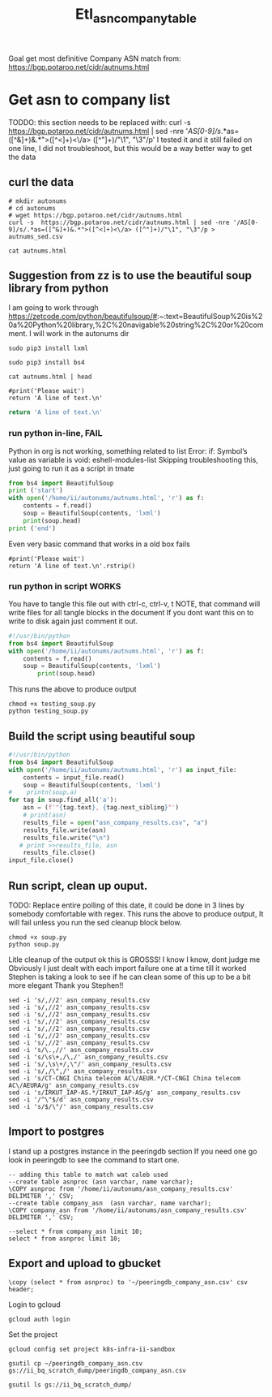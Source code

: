 #+TITLE: Etl_asn_company_table
Goal get most definitive Company ASN match from:
https://bgp.potaroo.net/cidr/autnums.html

* Get asn to company list
TODDO: this section needs to be replaced with:
curl -s  https://bgp.potaroo.net/cidr/autnums.html | sed -nre '/AS[0-9]/s/.*as=([^&]+)&.*">([^<]+)<\/a> ([^"]+)/"\1", "\3"/p'
I tested it and it still failed on one line, I did not troubleshoot, but this would be a way better way to get the data

** curl the data
#+BEGIN_SRC tmate :window autonums :dir (concat (getenv "HOME"))
# mkdir autonums
# cd autonums
# wget https://bgp.potaroo.net/cidr/autnums.html
curl -s  https://bgp.potaroo.net/cidr/autnums.html | sed -nre '/AS[0-9]/s/.*as=([^&]+)&.*">([^<]+)<\/a> ([^"]+)/"\1", "\3"/p > autnums_sed.csv
#+END_SRC
#+BEGIN_SRC tmate :window autonums :dir (concat (getenv "HOME") "/autonums")
cat autnums.html
#+END_SRC
** Suggestion from zz is to use the beautiful soup library from python
I am going to work through https://zetcode.com/python/beautifulsoup/#:~:text=BeautifulSoup%20is%20a%20Python%20library,%2C%20navigable%20string%2C%20or%20comment.
I will work in the autonums dir

#+BEGIN_SRC tmate :window autonums :dir (concat (getenv "HOME") "/autonums")
sudo pip3 install lxml
#+END_SRC
#+BEGIN_SRC tmate :window autonums :dir (concat (getenv "HOME") "/autonums")
sudo pip3 install bs4
#+END_SRC
#+BEGIN_SRC tmate :window autonums :dir (concat (getenv "HOME") "/autonums")
cat autnums.html | head
#+END_SRC

#+BEGIN_SRC python tmate :window python
#print('Please wait')
return 'A line of text.\n'
#+END_SRC
#+BEGIN_SRC python
return 'A line of text.\n'
#+END_SRC
#+RESULTS:
#+begin_example
/home/ii/ii/org/research
#+end_example
*** run python in-line, FAIL
Python in org is not working, something related to list
Error: if: Symbol’s value as variable is void: eshell-modules-list
Skipping troubleshooting this, just going to run it as a script in tmate
#+BEGIN_SRC python :dir (concat (getenv "HOME") "/autonums") :results output
from bs4 import BeautifulSoup
print ('start')
with open('/home/ii/autonums/autnums.html', 'r') as f:
    contents = f.read()
    soup = BeautifulSoup(contents, 'lxml')
    print(soup.head)
print ('end')
#+END_SRC
Even very basic command that works in a old box fails
#+BEGIN_SRC python tmate :window python
#print('Please wait')
return 'A line of text.\n'.rstrip()
#+END_SRC

*** run python in script WORKS
You have to tangle this file out with ctrl-c, ctrl-v, t
NOTE, that command will write files for all tangle blocks in the document
If you dont want this on to write to disk again just comment it out.
#+BEGIN_SRC python :tangle (concat (getenv "HOME") "/autonums/testing_soup.py")
#!/usr/bin/python
from bs4 import BeautifulSoup
with open('/home/ii/autonums/autnums.html', 'r') as f:
    contents = f.read()
    soup = BeautifulSoup(contents, 'lxml')
        print(soup.head)
#+END_SRC
This runs the above to produce output
#+BEGIN_SRC tmate :window autonums :dir (concat (getenv "HOME") "/autonums")
chmod +x testing_soup.py
python testing_soup.py
#+END_SRC
** Build the script using beautiful soup
#+BEGIN_SRC python :tangle (concat (getenv "HOME") "/autonums/soup.py")
#!/usr/bin/python
from bs4 import BeautifulSoup
with open('/home/ii/autonums/autnums.html', 'r') as input_file:
    contents = input_file.read()
    soup = BeautifulSoup(contents, 'lxml')
#    printn(soup.a)
for tag in soup.find_all('a'):
    asn = (f'"{tag.text}, {tag.next_sibling}"')
    # print(asn)
    results_file = open("asn_company_results.csv", "a")
    results_file.write(asn)
    results_file.write("\n")
   # print >>results_file, asn
    results_file.close()
input_file.close()
#+END_SRC
** Run script, clean up ouput.
TODO: Replace entire polling of this date, it could be done in 3 lines by somebody comfortable with regex.
This runs the above to produce output,
It will fail unless you run the sed cleanup block below.
    #+BEGIN_SRC tmate :window autonums :dir (concat (getenv "HOME") "/autonums")
chmod +x soup.py
python soup.py
#+END_SRC
Litle cleanup of the output
ok this is GROSSS! I know I know, dont judge me
Obviously I just dealt with each import failure one at a time till it worked
Stephen is taking a look to see if he can clean some of this up to be a bit more elegant
Thank you Stephen!!
#+BEGIN_SRC tmate :window autonums :dir (concat (getenv "HOME") "/autonums")
sed -i 's/,//2' asn_company_results.csv
sed -i 's/,//2' asn_company_results.csv
sed -i 's/,//2' asn_company_results.csv
sed -i 's/,//2' asn_company_results.csv
sed -i 's/,//2' asn_company_results.csv
sed -i 's/,//2' asn_company_results.csv
sed -i 's/,//2' asn_company_results.csv
sed -i 's/\.,//' asn_company_results.csv
sed -i 's/\s\+,/\,/' asn_company_results.csv
sed -i 's/,\s\+/,\"/' asn_company_results.csv
sed -i 's/,/\",/' asn_company_results.csv
sed -i 's/CT-CNGI China telecom AC\/AEUR.*/CT-CNGI China telecom AC\/AEURA/g' asn_company_results.csv
sed -i 's/IRKUT_IAP-AS.*/IRKUT_IAP-AS/g' asn_company_results.csv
sed -i '/^\"$/d' asn_company_results.csv
sed -i 's/$/\"/' asn_company_results.csv
#+END_SRC
** Import to postgres
I stand up a postgres instance in the peeringdb section
If you need one go look in peeringdb to see the command to start one.
#+BEGIN_SRC sql-mode
-- adding this table to match wat caleb used
--create table asnproc (asn varchar, name varchar);
\COPY asnproc from '/home/ii/autonums/asn_company_results.csv' DELIMITER ',' CSV;
--create table company_asn  (asn varchar, name varchar);
\COPY company_asn from '/home/ii/autonums/asn_company_results.csv' DELIMITER ',' CSV;
#+END_SRC

#+RESULTS:
#+begin_SRC example
#+end_SRC
#+BEGIN_SRC sql-mode
--select * from company_asn limit 10;
select * from asnproc limit 10;
#+END_SRC

#+RESULTS:
#+begin_SRC example
#+end_SRC
** Export and upload to gbucket

#+begin_src sql-mode
\copy (select * from asnproc) to '~/peeringdb_company_asn.csv' csv header;
#+end_src

#+RESULTS:
#+begin_SRC example
COPY 181219
#+end_SRC
Login to gcloud
#+BEGIN_SRC tmate :window prepare
gcloud auth login
#+END_SRC

Set the project
#+BEGIN_SRC tmate :window prepare
gcloud config set project k8s-infra-ii-sandbox
#+END_SRC

#+BEGIN_SRC shell :results silent
gsutil cp ~/peeringdb_company_asn.csv gs://ii_bq_scratch_dump/peeringdb_company_asn.csv
#+END_SRC
#+BEGIN_SRC shell
gsutil ls gs://ii_bq_scratch_dump/
#+END_SRC

#+RESULTS:
#+begin_example
gs://ii_bq_scratch_dump/asn-data.csv
gs://ii_bq_scratch_dump/haha.csv
gs://ii_bq_scratch_dump/haha.json
gs://ii_bq_scratch_dump/image-tag-hash.csv
gs://ii_bq_scratch_dump/ip-and-asn.json
gs://ii_bq_scratch_dump/peeringdb-dump-20210512.sql
gs://ii_bq_scratch_dump/peeringdb-dump-20210603.sql
gs://ii_bq_scratch_dump/peeringdb_company_asn.csv
gs://ii_bq_scratch_dump/resource_and_hash_distinct_list.json
#+end_example
